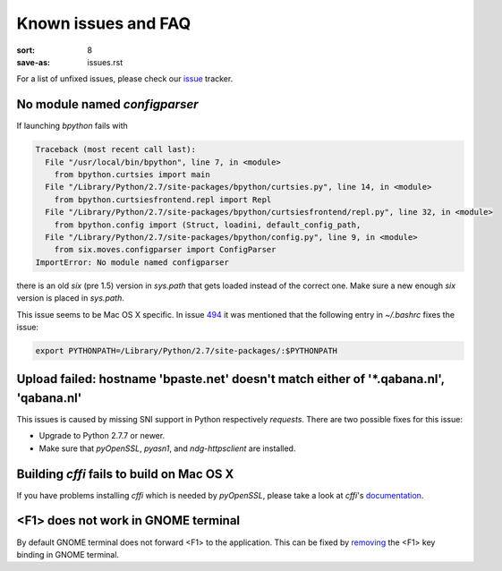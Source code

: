 Known issues and FAQ
####################

:sort: 8
:save-as: issues.rst

For a list of unfixed issues, please check our issue_ tracker.


No module named `configparser`
==============================

If launching `bpython` fails with

.. code-block:: pytb

    Traceback (most recent call last):
      File "/usr/local/bin/bpython", line 7, in <module>
        from bpython.curtsies import main
      File "/Library/Python/2.7/site-packages/bpython/curtsies.py", line 14, in <module>
        from bpython.curtsiesfrontend.repl import Repl
      File "/Library/Python/2.7/site-packages/bpython/curtsiesfrontend/repl.py", line 32, in <module>
        from bpython.config import (Struct, loadini, default_config_path,
      File "/Library/Python/2.7/site-packages/bpython/config.py", line 9, in <module>
        from six.moves.configparser import ConfigParser
    ImportError: No module named configparser

there is an old `six` (pre 1.5) version in `sys.path` that gets loaded instead
of the correct one. Make sure a new enough `six` version is placed in
`sys.path`.

This issue seems to be Mac OS X specific. In issue 494_ it was mentioned that
the following entry in `~/.bashrc` fixes the issue:

.. code-block:: shell

  export PYTHONPATH=/Library/Python/2.7/site-packages/:$PYTHONPATH


Upload failed: hostname 'bpaste.net' doesn't match either of '\*.qabana.nl', 'qabana.nl'
========================================================================================

This issues is caused by missing SNI support in Python respectively `requests`.
There are two possible fixes for this issue:

* Upgrade to Python 2.7.7 or newer.
* Make sure that `pyOpenSSL`, `pyasn1`, and `ndg-httpsclient` are installed.


Building `cffi` fails to build on Mac OS X
==========================================

If you have problems installing `cffi` which is needed by `pyOpenSSL`,
please take a look at `cffi`'s documentation_.


<F1> does not work in GNOME terminal
====================================

By default GNOME terminal does not forward <F1> to the application. This can be
fixed by `removing <gnometerminal>`_ the <F1> key binding in GNOME terminal.

.. _issue: https://github.com/bpython/bpython/issues
.. _494: https://github.com/bpython/bpython/issues/494
.. _documentation: https://cffi.readthedocs.org/en/release-0.8/#macos-x
.. _gnometerminal: http://askubuntu.com/questions/37313/how-do-i-deactivate-f1-and-f10-keybindings-in-gnome-terminal
